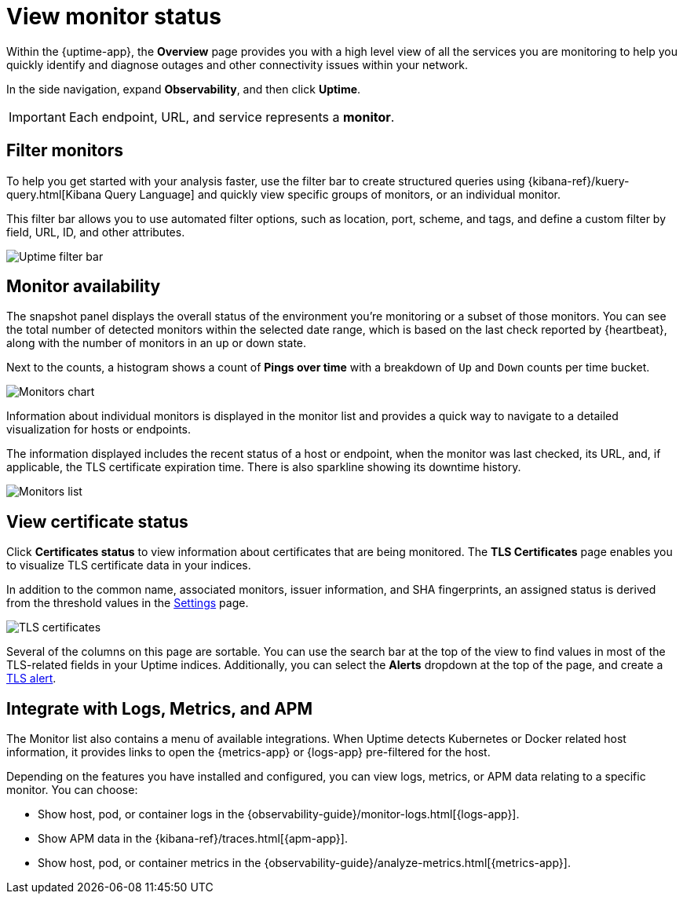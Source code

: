 [[view-monitor-status]]
= View monitor status

Within the {uptime-app}, the *Overview* page provides you with a high level view of all
the services you are monitoring to help you quickly identify and diagnose outages and
other connectivity issues within your network.

In the side navigation, expand *Observability*, and then click *Uptime*.

[IMPORTANT]
=====
Each endpoint, URL, and service represents a *monitor*.
=====

[[filter-monitors]]
== Filter monitors

To help you get started with your analysis faster, use the filter bar
to create structured queries using {kibana-ref}/kuery-query.html[Kibana Query Language] and
quickly view specific groups of monitors, or an individual monitor.

This filter bar allows you to use automated filter options, such as location, port, scheme, and tags,
and define a custom filter by field, URL, ID, and other attributes.

[role="screenshot"]
image::images/uptime-filter-bar.png[Uptime filter bar] 

[[monitor-availability]]
== Monitor availability

The snapshot panel displays the overall status of the environment you’re monitoring or
a subset of those monitors. You can see the total number of detected monitors within
the selected date range, which is based on the last check reported by {heartbeat}, along
with the number of monitors in an up or down state.

Next to the counts, a histogram shows a count of *Pings over time* with a breakdown
of `Up` and `Down` counts per time bucket.

[role="screenshot"]
image::images/monitors-chart.png[Monitors chart]

Information about individual monitors is displayed in the monitor list and provides
a quick way to navigate to a detailed visualization for hosts or endpoints.

The information displayed includes the recent status of a host or endpoint, when the monitor
was last checked, its URL, and, if applicable, the TLS certificate expiration time. There is
also sparkline showing its downtime history.

[role="screenshot"]
image::images/monitors-list.png[Monitors list]

[[view-certificate-status]]
== View certificate status

Click *Certificates status* to view information about certificates that are being monitored.
The *TLS Certificates* page enables you to visualize TLS certificate data in your indices.

In addition to the common name, associated monitors, issuer information, and SHA fingerprints,
an assigned status is derived from the threshold values in the <<configure-uptime-settings,Settings>> page.

[role="screenshot"]
image::images/tls-certificates.png[TLS certificates]

Several of the columns on this page are sortable. You can use the search bar at the
top of the view to find values in most of the TLS-related fields in your Uptime indices.
Additionally, you can select the *Alerts* dropdown at the top of the page, and create a <<tls-certificate-alert,TLS alert>>.

[[observability-integrations]]
== Integrate with Logs, Metrics, and APM

The Monitor list also contains a menu of available integrations. When Uptime detects
Kubernetes or Docker related host information, it provides links to open the {metrics-app}
or {logs-app} pre-filtered for the host. 

Depending on the features you have installed and configured, you can view logs,
metrics, or APM data relating to a specific monitor. You can choose:

* Show host, pod, or container logs in the {observability-guide}/monitor-logs.html[{logs-app}].
* Show APM data in the {kibana-ref}/traces.html[{apm-app}].
* Show host, pod, or container metrics in the {observability-guide}/analyze-metrics.html[{metrics-app}].
